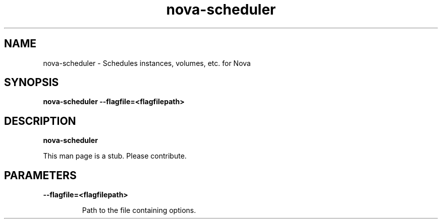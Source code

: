 .TH nova\-scheduler 8
.SH NAME
nova\-scheduler \- Schedules instances, volumes, etc. for Nova

.SH SYNOPSIS
.B nova\-scheduler
.B \-\-flagfile=<flagfilepath>

.SH DESCRIPTION
.B nova\-scheduler

This man page is a stub. Please contribute.

.SH PARAMETERS

.LP
.B \-\-flagfile=<flagfilepath>
.IP

Path to the file containing options.
